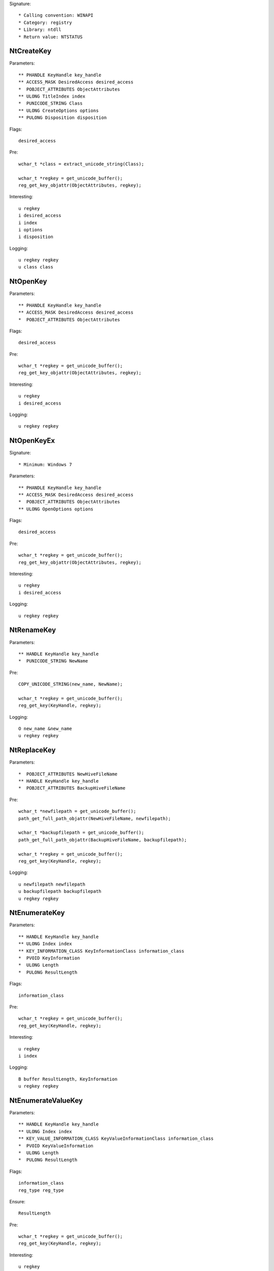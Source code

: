 Signature::

    * Calling convention: WINAPI
    * Category: registry
    * Library: ntdll
    * Return value: NTSTATUS


NtCreateKey
===========

Parameters::

    ** PHANDLE KeyHandle key_handle
    ** ACCESS_MASK DesiredAccess desired_access
    *  POBJECT_ATTRIBUTES ObjectAttributes
    ** ULONG TitleIndex index
    *  PUNICODE_STRING Class
    ** ULONG CreateOptions options
    ** PULONG Disposition disposition

Flags::

    desired_access

Pre::

    wchar_t *class = extract_unicode_string(Class);

    wchar_t *regkey = get_unicode_buffer();
    reg_get_key_objattr(ObjectAttributes, regkey);

Interesting::

    u regkey
    i desired_access
    i index
    i options
    i disposition

Logging::

    u regkey regkey
    u class class


NtOpenKey
=========

Parameters::

    ** PHANDLE KeyHandle key_handle
    ** ACCESS_MASK DesiredAccess desired_access
    *  POBJECT_ATTRIBUTES ObjectAttributes

Flags::

    desired_access

Pre::

    wchar_t *regkey = get_unicode_buffer();
    reg_get_key_objattr(ObjectAttributes, regkey);

Interesting::

    u regkey
    i desired_access

Logging::

    u regkey regkey


NtOpenKeyEx
===========

Signature::

    * Minimum: Windows 7

Parameters::

    ** PHANDLE KeyHandle key_handle
    ** ACCESS_MASK DesiredAccess desired_access
    *  POBJECT_ATTRIBUTES ObjectAttributes
    ** ULONG OpenOptions options

Flags::

    desired_access

Pre::

    wchar_t *regkey = get_unicode_buffer();
    reg_get_key_objattr(ObjectAttributes, regkey);

Interesting::

    u regkey
    i desired_access

Logging::

    u regkey regkey


NtRenameKey
===========

Parameters::

    ** HANDLE KeyHandle key_handle
    *  PUNICODE_STRING NewName

Pre::

    COPY_UNICODE_STRING(new_name, NewName);

    wchar_t *regkey = get_unicode_buffer();
    reg_get_key(KeyHandle, regkey);

Logging::

    O new_name &new_name
    u regkey regkey


NtReplaceKey
============

Parameters::

    *  POBJECT_ATTRIBUTES NewHiveFileName
    ** HANDLE KeyHandle key_handle
    *  POBJECT_ATTRIBUTES BackupHiveFileName

Pre::

    wchar_t *newfilepath = get_unicode_buffer();
    path_get_full_path_objattr(NewHiveFileName, newfilepath);

    wchar_t *backupfilepath = get_unicode_buffer();
    path_get_full_path_objattr(BackupHiveFileName, backupfilepath);

    wchar_t *regkey = get_unicode_buffer();
    reg_get_key(KeyHandle, regkey);

Logging::

    u newfilepath newfilepath
    u backupfilepath backupfilepath
    u regkey regkey


NtEnumerateKey
==============

Parameters::

    ** HANDLE KeyHandle key_handle
    ** ULONG Index index
    ** KEY_INFORMATION_CLASS KeyInformationClass information_class
    *  PVOID KeyInformation
    *  ULONG Length
    *  PULONG ResultLength

Flags::

    information_class

Pre::

    wchar_t *regkey = get_unicode_buffer();
    reg_get_key(KeyHandle, regkey);

Interesting::

    u regkey
    i index

Logging::

    B buffer ResultLength, KeyInformation
    u regkey regkey


NtEnumerateValueKey
===================

Parameters::

    ** HANDLE KeyHandle key_handle
    ** ULONG Index index
    ** KEY_VALUE_INFORMATION_CLASS KeyValueInformationClass information_class
    *  PVOID KeyValueInformation
    *  ULONG Length
    *  PULONG ResultLength

Flags::

    information_class
    reg_type reg_type

Ensure::

    ResultLength

Pre::

    wchar_t *regkey = get_unicode_buffer();
    reg_get_key(KeyHandle, regkey);

Interesting::

    u regkey
    i index

Middle::

    wchar_t *key_name = NULL; uint8_t *data = NULL;
    uint32_t reg_type = REG_NONE, data_length = 0;

    if(NT_SUCCESS(ret) != FALSE) {
        reg_get_info_from_keyvalue(KeyValueInformation, *ResultLength,
            KeyValueInformationClass, &key_name, &reg_type,
            &data_length, &data
        );
    }

Logging::

    u regkey regkey
    u key_name key_name
    i reg_type reg_type
    R value &reg_type, &data_length, data


NtSetValueKey
=============

Parameters::

    ** HANDLE KeyHandle key_handle
    *  PUNICODE_STRING ValueName
    ** ULONG TitleIndex index
    ** ULONG Type reg_type
    *  PVOID Data
    *  ULONG DataSize

Flags::

    reg_type reg_type

Pre::

    wchar_t *regkey = get_unicode_buffer();
    reg_get_key_unistr(KeyHandle, ValueName, regkey);

Interesting::

    u regkey
    i index
    i reg_type
    b DataSize, Data

Logging::

    i reg_type Type
    R value &Type, &DataSize, Data
    u regkey regkey


NtQueryValueKey
===============

Parameters::

    ** HANDLE KeyHandle key_handle
    *  PUNICODE_STRING ValueName
    ** KEY_VALUE_INFORMATION_CLASS KeyValueInformationClass information_class
    *  PVOID KeyValueInformation
    *  ULONG Length
    *  PULONG ResultLength

Flags::

    information_class
    reg_type reg_type

Ensure::

    ResultLength

Pre::

    wchar_t *regkey = get_unicode_buffer();
    reg_get_key_unistr(KeyHandle, ValueName, regkey);

Interesting::

    u regkey
    i information_class

Middle::

    wchar_t *key_name = NULL; uint8_t *data = NULL;
    uint32_t reg_type = REG_NONE, data_length = 0;

    if(NT_SUCCESS(ret) != FALSE) {
        reg_get_info_from_keyvalue(KeyValueInformation, *ResultLength,
            KeyValueInformationClass, &key_name, &reg_type,
            &data_length, &data
        );
    }

Logging::

    u regkey regkey
    u key_name key_name
    i reg_type reg_type
    R value &reg_type, &data_length, data


NtQueryMultipleValueKey
=======================

Parameters::

    ** HANDLE KeyHandle
    *  PKEY_VALUE_ENTRY ValueEntries
    ** ULONG EntryCount
    *  PVOID ValueBuffer
    *  PULONG BufferLength
    *  PULONG RequiredBufferLength

Ensure::

    BufferLength

Pre::

    wchar_t *regkey = get_unicode_buffer();
    reg_get_key(KeyHandle, regkey);

Logging::

    B buffer BufferLength, ValueBuffer
    u regkey regkey


NtDeleteKey
===========

Parameters::

    ** HANDLE KeyHandle key_handle

Pre::

    wchar_t *regkey = get_unicode_buffer();
    reg_get_key(KeyHandle, regkey);

Interesting::

    u regkey

Logging::

    u regkey regkey


NtDeleteValueKey
================

Parameters::

    ** HANDLE KeyHandle key_handle
    *  PUNICODE_STRING ValueName

Pre::

    wchar_t *regkey = get_unicode_buffer();
    reg_get_key_unistr(KeyHandle, ValueName, regkey);

Interesting::

    u regkey

Logging::

    u regkey regkey


NtLoadKey
=========

Parameters::

    *  POBJECT_ATTRIBUTES TargetKey
    *  POBJECT_ATTRIBUTES SourceFile

Pre::

    wchar_t *source_file = get_unicode_buffer();
    path_get_full_path_objattr(SourceFile, source_file);

    wchar_t *regkey = get_unicode_buffer();
    reg_get_key_objattr(TargetKey, regkey);

Interesting::

    u regkey
    u source_file

Logging::

    u filepath source_file
    u regkey regkey


NtLoadKey2
==========

Parameters::

    *  POBJECT_ATTRIBUTES TargetKey
    *  POBJECT_ATTRIBUTES SourceFile
    ** ULONG Flags flags

Pre::

    wchar_t *source_file = get_unicode_buffer();
    path_get_full_path_objattr(SourceFile, source_file);

    wchar_t *regkey = get_unicode_buffer();
    reg_get_key_objattr(TargetKey, regkey);

Interesting::

    u regkey
    u source_file
    i flags

Logging::

    u filepath source_file
    u regkey regkey


NtLoadKeyEx
===========

Signature::

    * Minimum: Windows 7

Parameters::

    *  POBJECT_ATTRIBUTES TargetKey
    *  POBJECT_ATTRIBUTES SourceFile
    ** ULONG Flags flags
    ** HANDLE TrustClassKey trust_class_key

Pre::

    wchar_t *source_file = get_unicode_buffer();
    path_get_full_path_objattr(SourceFile, source_file);

    wchar_t *regkey = get_unicode_buffer();
    reg_get_key_objattr(TargetKey, regkey);

Interesting::

    u regkey
    u source_file
    i flags

Logging::

    u filepath source_file
    u regkey regkey


NtQueryKey
==========

Parameters::

    ** HANDLE KeyHandle key_handle
    ** KEY_INFORMATION_CLASS KeyInformationClass information_class
    *  PVOID KeyInformation
    *  ULONG Length
    *  PULONG ResultLength

Flags::

    information_class

Pre::

    wchar_t *regkey = get_unicode_buffer();
    reg_get_key(KeyHandle, regkey);

Interesting::

    u regkey
    i information_class

Logging::

    B buffer ResultLength, KeyInformation
    u regkey regkey


NtSaveKey
=========

Parameters::

    ** HANDLE KeyHandle key_handle
    ** HANDLE FileHandle file_handle

Pre::

    wchar_t *regkey = get_unicode_buffer();
    reg_get_key(KeyHandle, regkey);

    wchar_t *filepath = get_unicode_buffer();
    path_get_full_path_handle(FileHandle, filepath);

Interesting::

    u regkey
    u filepath

Logging::

    u regkey regkey
    u filepath filepath


NtSaveKeyEx
===========

Parameters::

    ** HANDLE KeyHandle key_handle
    ** HANDLE FileHandle file_handle
    ** ULONG Format format

Pre::

    wchar_t *regkey = get_unicode_buffer();
    reg_get_key(KeyHandle, regkey);

    wchar_t *filepath = get_unicode_buffer();
    path_get_full_path_handle(FileHandle, filepath);

Interesting::

    u regkey
    u filepath

Logging::

    u regkey regkey
    u filepath filepath
